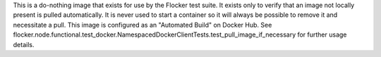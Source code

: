 This is a do-nothing image that exists for use by the Flocker test suite.
It exists only to verify that an image not locally present is pulled automatically.
It is never used to start a container so it will always be possible to remove it and necessitate a pull.
This image is configured as an "Automated Build" on Docker Hub.
See flocker.node.functional.test_docker.NamespacedDockerClientTests.test_pull_image_if_necessary for further usage details.
